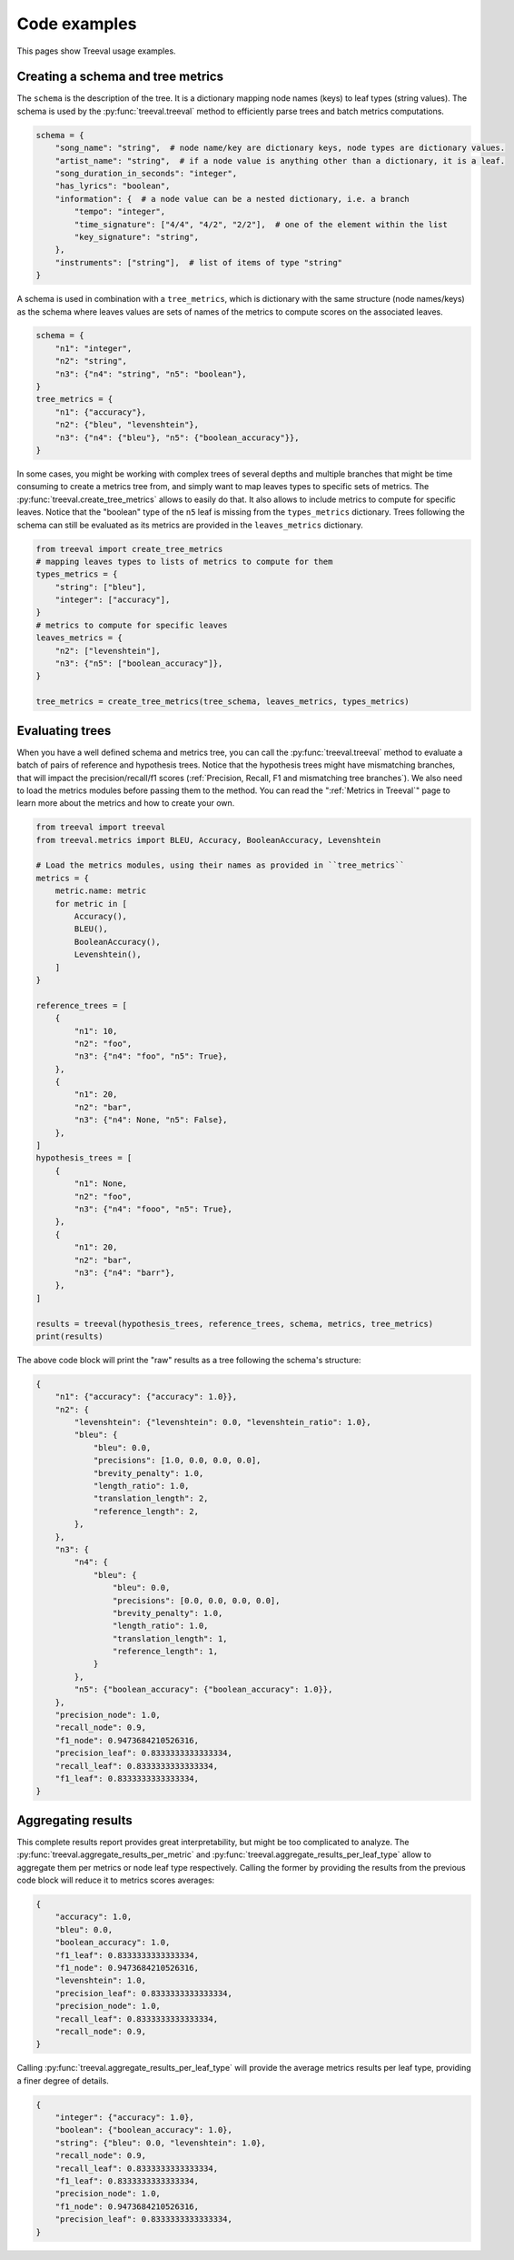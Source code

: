 
===================================
Code examples
===================================

This pages show Treeval usage examples.

Creating a schema and tree metrics
----------------------------------

The ``schema`` is the description of the tree. It is a dictionary mapping node names (keys) to leaf types (string values). The schema is used by the :py:func:`treeval.treeval` method to efficiently parse trees and batch metrics computations.

..  code-block:: python

    schema = {
        "song_name": "string",  # node name/key are dictionary keys, node types are dictionary values.
        "artist_name": "string",  # if a node value is anything other than a dictionary, it is a leaf.
        "song_duration_in_seconds": "integer",
        "has_lyrics": "boolean",
        "information": {  # a node value can be a nested dictionary, i.e. a branch
            "tempo": "integer",
            "time_signature": ["4/4", "4/2", "2/2"],  # one of the element within the list
            "key_signature": "string",
        },
        "instruments": ["string"],  # list of items of type "string"
    }

A schema is used in combination with a ``tree_metrics``, which is dictionary with the same structure (node names/keys) as the schema where leaves values are sets of names of the metrics to compute scores on the associated leaves.

..  code-block:: python

    schema = {
        "n1": "integer",
        "n2": "string",
        "n3": {"n4": "string", "n5": "boolean"},
    }
    tree_metrics = {
        "n1": {"accuracy"},
        "n2": {"bleu", "levenshtein"},
        "n3": {"n4": {"bleu"}, "n5": {"boolean_accuracy"}},
    }

In some cases, you might be working with complex trees of several depths and multiple branches that might be time consuming to create a metrics tree from, and simply want to map leaves types to specific sets of metrics. The :py:func:`treeval.create_tree_metrics` allows to easily do that. It also allows to include metrics to compute for specific leaves. Notice that the "boolean" type of the ``n5`` leaf is missing from the ``types_metrics`` dictionary. Trees following the schema can still be evaluated as its metrics are provided in the ``leaves_metrics`` dictionary.

..  code-block:: python

    from treeval import create_tree_metrics
    # mapping leaves types to lists of metrics to compute for them
    types_metrics = {
        "string": ["bleu"],
        "integer": ["accuracy"],
    }
    # metrics to compute for specific leaves
    leaves_metrics = {
        "n2": ["levenshtein"],
        "n3": {"n5": ["boolean_accuracy"]},
    }

    tree_metrics = create_tree_metrics(tree_schema, leaves_metrics, types_metrics)

Evaluating trees
-----------------------------

When you have a well defined schema and metrics tree, you can call the :py:func:`treeval.treeval` method to evaluate a batch of pairs of reference and hypothesis trees. Notice that the hypothesis trees might have mismatching branches, that will impact the precision/recall/f1 scores (:ref:`Precision, Recall, F1 and mismatching tree branches`). We also need to load the metrics modules before passing them to the method. You can read the ":ref:`Metrics in Treeval`" page to learn more about the metrics and how to create your own.

..  code-block:: python

    from treeval import treeval
    from treeval.metrics import BLEU, Accuracy, BooleanAccuracy, Levenshtein

    # Load the metrics modules, using their names as provided in ``tree_metrics``
    metrics = {
        metric.name: metric
        for metric in [
            Accuracy(),
            BLEU(),
            BooleanAccuracy(),
            Levenshtein(),
        ]
    }

    reference_trees = [
        {
            "n1": 10,
            "n2": "foo",
            "n3": {"n4": "foo", "n5": True},
        },
        {
            "n1": 20,
            "n2": "bar",
            "n3": {"n4": None, "n5": False},
        },
    ]
    hypothesis_trees = [
        {
            "n1": None,
            "n2": "foo",
            "n3": {"n4": "fooo", "n5": True},
        },
        {
            "n1": 20,
            "n2": "bar",
            "n3": {"n4": "barr"},
        },
    ]

    results = treeval(hypothesis_trees, reference_trees, schema, metrics, tree_metrics)
    print(results)

The above code block will print the "raw" results as a tree following the schema's structure:

.. code-block:: JSON

    {
        "n1": {"accuracy": {"accuracy": 1.0}},
        "n2": {
            "levenshtein": {"levenshtein": 0.0, "levenshtein_ratio": 1.0},
            "bleu": {
                "bleu": 0.0,
                "precisions": [1.0, 0.0, 0.0, 0.0],
                "brevity_penalty": 1.0,
                "length_ratio": 1.0,
                "translation_length": 2,
                "reference_length": 2,
            },
        },
        "n3": {
            "n4": {
                "bleu": {
                    "bleu": 0.0,
                    "precisions": [0.0, 0.0, 0.0, 0.0],
                    "brevity_penalty": 1.0,
                    "length_ratio": 1.0,
                    "translation_length": 1,
                    "reference_length": 1,
                }
            },
            "n5": {"boolean_accuracy": {"boolean_accuracy": 1.0}},
        },
        "precision_node": 1.0,
        "recall_node": 0.9,
        "f1_node": 0.9473684210526316,
        "precision_leaf": 0.8333333333333334,
        "recall_leaf": 0.8333333333333334,
        "f1_leaf": 0.8333333333333334,
    }

Aggregating results
-----------------------------

This complete results report provides great interpretability, but might be too complicated to analyze. The :py:func:`treeval.aggregate_results_per_metric` and :py:func:`treeval.aggregate_results_per_leaf_type` allow to aggregate them per metrics or node leaf type respectively. Calling the former by providing the results from the previous code block will reduce it to metrics scores averages:

.. code-block:: JSON

    {
        "accuracy": 1.0,
        "bleu": 0.0,
        "boolean_accuracy": 1.0,
        "f1_leaf": 0.8333333333333334,
        "f1_node": 0.9473684210526316,
        "levenshtein": 1.0,
        "precision_leaf": 0.8333333333333334,
        "precision_node": 1.0,
        "recall_leaf": 0.8333333333333334,
        "recall_node": 0.9,
    }

Calling :py:func:`treeval.aggregate_results_per_leaf_type` will provide the average metrics results per leaf type, providing a finer degree of details.

.. code-block:: JSON

    {
        "integer": {"accuracy": 1.0},
        "boolean": {"boolean_accuracy": 1.0},
        "string": {"bleu": 0.0, "levenshtein": 1.0},
        "recall_node": 0.9,
        "recall_leaf": 0.8333333333333334,
        "f1_leaf": 0.8333333333333334,
        "precision_node": 1.0,
        "f1_node": 0.9473684210526316,
        "precision_leaf": 0.8333333333333334,
    }
